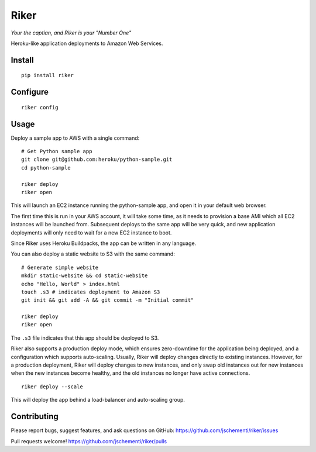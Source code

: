 =====
Riker
=====

*Your the captian, and Riker is your "Number One"*


Heroku-like application deployments to Amazon Web Services.


Install
-------

::

  pip install riker


Configure
---------

::

  riker config


Usage
-----

Deploy a sample app to AWS with a single command:

::

  # Get Python sample app
  git clone git@github.com:heroku/python-sample.git
  cd python-sample

  riker deploy
  riker open

This will launch an EC2 instance running the python-sample app, and open it in
your default web browser.

The first time this is run in your AWS account, it will take some time, as it
needs to provision a base AMI which all EC2 instances will be launched from.
Subsequent deploys to the same app will be very quick, and new application
deployments will only need to wait for a new EC2 instance to boot.

Since Riker uses Heroku Buildpacks, the app can be written in any language.


You can also deploy a static website to S3 with the same command:

::

  # Generate simple website
  mkdir static-website && cd static-website
  echo "Hello, World" > index.html
  touch .s3 # indicates deployment to Amazon S3
  git init && git add -A && git commit -m "Initial commit"

  riker deploy
  riker open


The ``.s3`` file indicates that this app should be deployed to S3.

Riker also supports a production deploy mode, which ensures zero-downtime for
the application being deployed, and a configuration which supports auto-scaling.
Usually, Riker will deploy changes directly to existing instances. However, for
a production deployment, Riker will deploy changes to new instances, and only
swap old instances out for new instances when the new instances become healthy,
and the old instances no longer have active connections.

::

  riker deploy --scale


This will deploy the app behind a load-balancer and auto-scaling group.


Contributing
------------

Please report bugs, suggest features, and ask questions on GitHub:
https://github.com/jschementi/riker/issues

Pull requests welcome!
https://github.com/jschementi/riker/pulls

